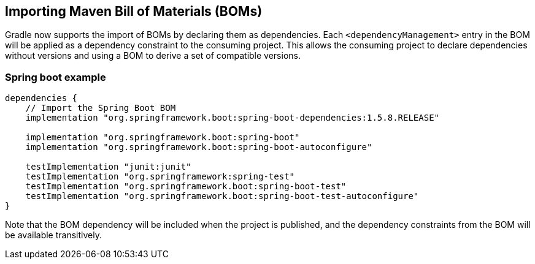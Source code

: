 ## Importing Maven Bill of Materials (BOMs)

Gradle now supports the import of BOMs by declaring them as dependencies. 
Each `<dependencyManagement>` entry in the BOM will be applied as a dependency constraint to the consuming project.
This allows the consuming project to declare dependencies without versions and using a BOM to derive a set of compatible versions. 

### Spring boot example

```
dependencies {
    // Import the Spring Boot BOM
    implementation "org.springframework.boot:spring-boot-dependencies:1.5.8.RELEASE" 

    implementation "org.springframework.boot:spring-boot"
    implementation "org.springframework.boot:spring-boot-autoconfigure"

    testImplementation "junit:junit"
    testImplementation "org.springframework:spring-test"
    testImplementation "org.springframework.boot:spring-boot-test"
    testImplementation "org.springframework.boot:spring-boot-test-autoconfigure"
}
```

Note that the BOM dependency will be included when the project is published, and the dependency constraints from the BOM will be available transitively.
